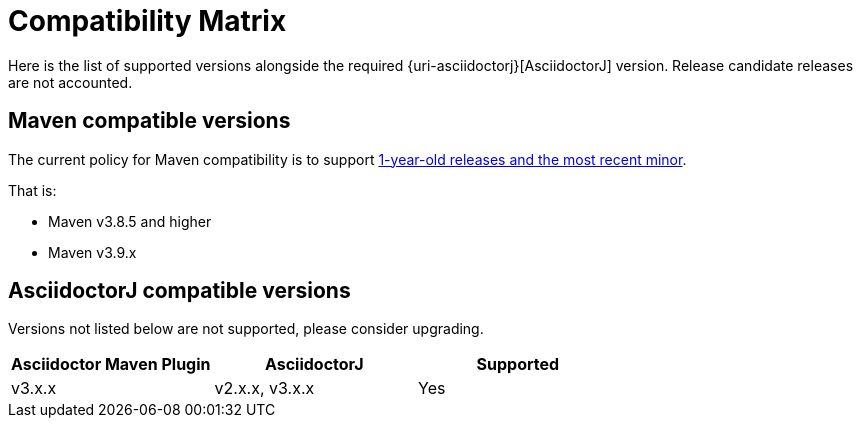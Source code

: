 = Compatibility Matrix

Here is the list of supported versions alongside the required {uri-asciidoctorj}[AsciidoctorJ] version.
Release candidate releases are not accounted.

== Maven compatible versions

The current policy for Maven compatibility is to support https://maven.apache.org/docs/history.html[1-year-old releases and the most recent minor].

That is:

* Maven v3.8.5 and higher
* Maven v3.9.x

== AsciidoctorJ compatible versions

Versions not listed below are not supported, please consider upgrading.

|===
|Asciidoctor Maven Plugin | AsciidoctorJ | Supported

|v3.x.x
|v2.x.x, v3.x.x
|Yes

|===
